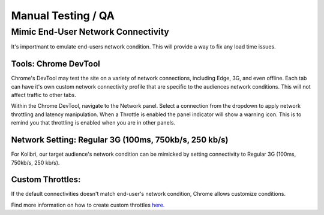 Manual Testing / QA
==============================

Mimic End-User Network Connectivity
------------------------------------

It's importmant to emulate end-users network condition. This will provide a way to fix any load time issues.


Tools: Chrome DevTool
~~~~~~~~~~~~~~~~~~~~~~~~

Chrome's DevTool may test the site on a variety of network connections, including Edge, 3G, and even offline. Each tab can have it's own custom network connectivity profile that are specific to the audiences network conditions. This will not affect traffic to other tabs.

Within the Chrome DevTool, navigate to the Network panel. Select a connection from the dropdown to apply network throttling and latency manipulation. When a Throttle is enabled the panel indicator will show a warning icon. This is to remind you that throttling is enabled when you are in other panels.


Network Setting: Regular 3G (100ms, 750kb/s, 250 kb/s)
~~~~~~~~~~~~~~~~~~~~~~~~~~~~~~~~~~~~~~~~~~~~~~~~~~~~~~~~

For Kolibri, our target audience's network condition can be mimicked by setting connectivity to Regular 3G (100ms, 750kb/s, 250 kb/s).


Custom Throttles:
~~~~~~~~~~~~~~~~~~~

If the default connectivities doesn't match end-user's network condition, Chrome allows customize conditions.

Find more information on how to create custom throttles `here. <https://developers.google.com/web/tools/chrome-devtools/profile/network-performance/network-conditions?hl=en>`_







